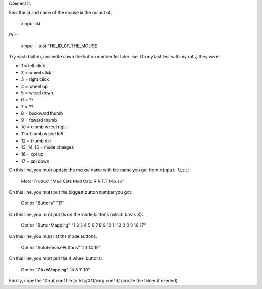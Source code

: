 Connect it.

Find the id and name of the mouse in the output of:

    xinput list


Run:

    xinput --test THE_ID_OF_THE_MOUSE


Try each button, and write down the button number for later use. On my last test with my rat 7, they were:

* 1 = left click
* 2 = wheel click 
* 3 = right click
* 4 = wheel up
* 5 = wheel down
* 6 = ??
* 7 = ??
* 8 = backward thumb
* 9 = foward thumb
* 10 = thumb wheel right 
* 11 = thumb wheel left
* 12 = thumb dpi
* 13, 14, 15 = mode changes
* 16 = dpi up
* 17 = dpi down

On this line, you must update the mouse name with the name you got from ``xinput list``:

    MatchProduct "Mad Catz Mad Catz R.A.T.7 Mouse"


On this line, you must put the biggest button number you got:

    Option "Buttons" "17"


On this line, you must put 0s on the mode buttons (which break X):

    Option "ButtonMapping" "1 2 3 4 5 6 7 8 9 10 11 12 0 0 0 16 17"


On this line, you must list the mode buttons:

    Option "AutoReleaseButtons" "13 14 15"


On this line, you must put the 4 wheel buttons:

    Option "ZAxisMapping" "4 5 11 10"


Finally, copy the 10-rat.conf file to /etc/X11/xorg.conf.d/ (create the folder if needed).

